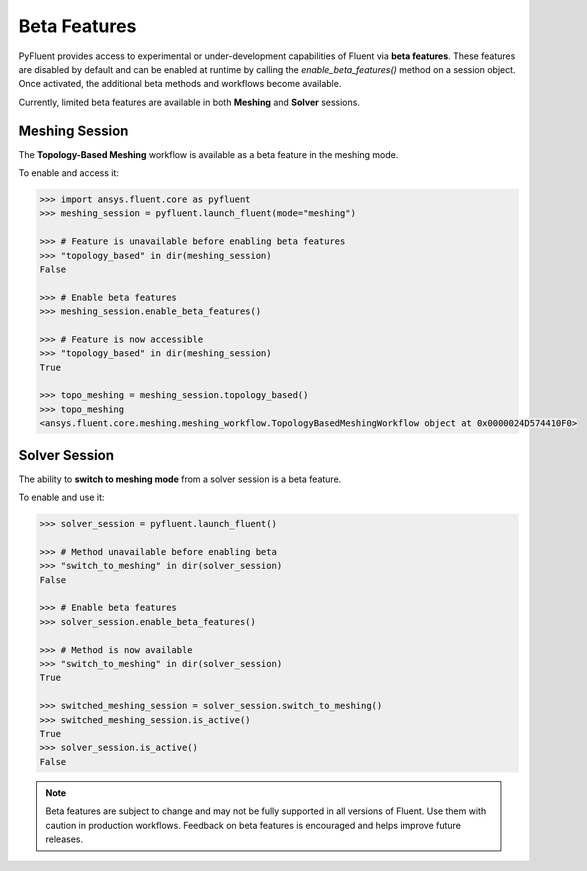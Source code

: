 .. _ref_beta_feature_access:

Beta Features
=============

PyFluent provides access to experimental or under-development capabilities of
Fluent via **beta features**. These features are disabled by default and can be
enabled at runtime by calling the `enable_beta_features()` method on a session object.
Once activated, the additional beta methods and workflows become available.

Currently, limited beta features are available in both **Meshing** and **Solver** sessions.

Meshing Session
---------------

The **Topology-Based Meshing** workflow is available as a beta feature in the meshing mode.

To enable and access it:

.. code-block:: python

  >>> import ansys.fluent.core as pyfluent
  >>> meshing_session = pyfluent.launch_fluent(mode="meshing")

  >>> # Feature is unavailable before enabling beta features
  >>> "topology_based" in dir(meshing_session)
  False

  >>> # Enable beta features
  >>> meshing_session.enable_beta_features()

  >>> # Feature is now accessible
  >>> "topology_based" in dir(meshing_session)
  True

  >>> topo_meshing = meshing_session.topology_based()
  >>> topo_meshing
  <ansys.fluent.core.meshing.meshing_workflow.TopologyBasedMeshingWorkflow object at 0x0000024D574410F0>


Solver Session
--------------

The ability to **switch to meshing mode** from a solver session is a beta feature.

To enable and use it:

.. code-block:: python

  >>> solver_session = pyfluent.launch_fluent()

  >>> # Method unavailable before enabling beta
  >>> "switch_to_meshing" in dir(solver_session)
  False

  >>> # Enable beta features
  >>> solver_session.enable_beta_features()

  >>> # Method is now available
  >>> "switch_to_meshing" in dir(solver_session)
  True

  >>> switched_meshing_session = solver_session.switch_to_meshing()
  >>> switched_meshing_session.is_active()
  True
  >>> solver_session.is_active()
  False


.. note::

   Beta features are subject to change and may not be fully supported in all versions of Fluent.
   Use them with caution in production workflows. Feedback on beta features is encouraged and
   helps improve future releases.